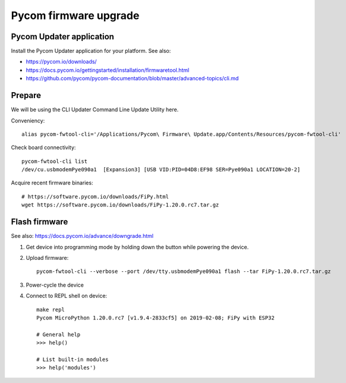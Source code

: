 ######################
Pycom firmware upgrade
######################


Pycom Updater application
=========================
Install the Pycom Updater application for your platform.
See also:

- https://pycom.io/downloads/
- https://docs.pycom.io/gettingstarted/installation/firmwaretool.html
- https://github.com/pycom/pycom-documentation/blob/master/advanced-topics/cli.md

.. todo: Add command for ArchLinux et al.

Prepare
=======
We will be using the CLI Updater Command Line Update Utility here.

Conveniency::

    alias pycom-fwtool-cli='/Applications/Pycom\ Firmware\ Update.app/Contents/Resources/pycom-fwtool-cli'

Check board connectivity::

    pycom-fwtool-cli list
    /dev/cu.usbmodemPye090a1  [Expansion3] [USB VID:PID=04D8:EF98 SER=Pye090a1 LOCATION=20-2]

Acquire recent firmware binaries::

    # https://software.pycom.io/downloads/FiPy.html
    wget https://software.pycom.io/downloads/FiPy-1.20.0.rc7.tar.gz

Flash firmware
==============
See also: https://docs.pycom.io/advance/downgrade.html

1. Get device into programming mode by holding down the button while powering the device.
2. Upload firmware::

    pycom-fwtool-cli --verbose --port /dev/tty.usbmodemPye090a1 flash --tar FiPy-1.20.0.rc7.tar.gz

3. Power-cycle the device

4. Connect to REPL shell on device::

    make repl
    Pycom MicroPython 1.20.0.rc7 [v1.9.4-2833cf5] on 2019-02-08; FiPy with ESP32

    # General help
    >>> help()

    # List built-in modules
    >>> help('modules')
